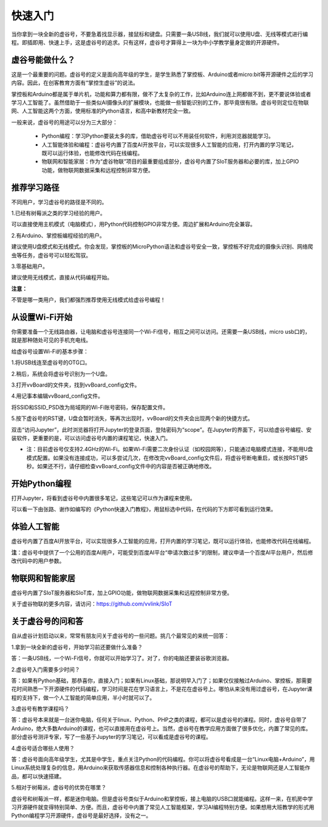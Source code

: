 

快速入门
===========================

当你拿到一块全新的虚谷号，不要急着找显示器，接鼠标和键盘。只需要一条USB线，我们就可以使用U盘、无线等模式进行编程。即插即用、快速上手，这是虚谷号的追求。只有这样，虚谷号才算得上一块为中小学教学量身定做的开源硬件。

-------------------------
虚谷号能做什么？
-------------------------

这是一个最重要的问题。虚谷号的定义是面向高年级的学生，是学生熟悉了掌控板、Arduino或者micro:bit等开源硬件之后的学习内容。因此，在创客教育方面有“掌控生虚谷”的说法。

掌控板和Arduino都是属于单片机，功能和算力都有限，做不了太复杂的工作，比如Arduino连上网都做不到，更不要说体验或者学习人工智能了。虽然借助于一些类似AI摄像头的扩展模块，也能做一些智能识别的工作，那毕竟很有限。虚谷号则定位在物联网、人工智能这两个方面，使用标准的Python语言，和高中新教材完全一致。

一般来说，虚谷号的用途可以分为三大部分：

	- Python编程：学习Python要装太多的库，借助虚谷号可以不用装任何软件，利用浏览器就能学习。
	- 人工智能体验和编程：虚谷号内置了百度AI开放平台，可以实现很多人工智能的应用，打开内置的学习笔记，既可以运行体验，也能修改代码在线编程。
	- 物联网和智能家居：作为“虚谷物联”项目的最重要组成部分，虚谷号内置了SIoT服务器和必要的库，加上GPIO功能，做物联网数据采集和远程控制非常方便。

-------------------
推荐学习路径
-------------------

不同用户，学习虚谷号的路径是不同的。

1.已经有树莓派之类的学习经验的用户。

可以直接使用主机模式（电脑模式），用Python代码控制GPIO非常方便。周边扩展和Arduino完全兼容。

2.有Arduino、掌控板编程经验的用户。

建议使用U盘模式和无线模式。你会发现，掌控板的MicroPython语法和虚谷号安全一致，掌控板不好完成的摄像头识别、网络爬虫等任务，虚谷号可以轻松驾驭。

3.零基础用户。

建议使用无线模式，直接从代码编程开始。

**注意：**

不管是哪一类用户，我们都强烈推荐使用无线模式给虚谷号编程！


-------------------------
从设置Wi-Fi开始
-------------------------

你需要准备一个无线路由器，让电脑和虚谷号连接同一个Wi-Fi信号，相互之间可以访问。还需要一条USB线，micro usb口的，就是那种随处可见的手机充电线。

给虚谷号设置Wi-Fi的基本步骤：

1.将USB线连至虚谷号的OTG口。

.. image:: ../images/02/2-01.jpg
 
2.稍后，系统会将虚谷号识别为一个U盘。

.. image:: ../images/02/2-02.jpg

3.打开vvBoard的文件夹，找到vvBoard_config文件。

.. image:: ../images/02/2-03.jpg

4.用记事本编辑vvBoard_config文件。

.. image:: ../images/02/2-05.jpg
 
将SSID和SSID_PSD改为局域网的Wi-Fi账号密码，保存配置文件。

5.按下虚谷号的RST键，U盘会暂时消失，等再次出现时，vvBoard的文件夹会出现两个新的快捷方式。

.. image:: ../images/02/2-06.jpg
 
双击“访问Jupyter”，此时浏览器将打开Jupyter的登录页面，登陆密码为“scope”。在Jupyter的界面下，可以给虚谷号编程、安装软件，更重要的是，可以访问虚谷号内置的课程笔记，快速入门。

- 注：目前虚谷号仅支持2.4GHz的Wi-Fi。如果Wi-Fi需要二次身份认证（如校园网等），只能通过电脑模式连接，不能用U盘模式配置。如果没有连接成功，可以多尝试几次，在修改完vvBoard_config文件后，将虚谷号断电重启，或长按RST键5秒。如果还不行，请仔细检查vvBoard_config文件中的内容是否被正确地修改。

-------------------------
开始Python编程
-------------------------

打开Jupyter，将看到虚谷号中内置很多笔记，这些笔记可以作为课程来使用。

.. image:: ../images/02/2-07.jpg


可以看一下由张路、谢作如编写的《Python快速入门教程》，用鼠标选中代码，在代码的下方即可看到运行效果。

.. image:: ../images/02/2-08.jpg

-------------------------
体验人工智能
-------------------------

虚谷号内置了百度AI开放平台，可以实现很多人工智能的应用，打开内置的学习笔记，既可以运行体验，也能修改代码在线编程。

.. image:: ../images/02/2-09.jpg

**注**：虚谷号中提供了一个公用的百度AI用户，可能受到百度AI平台“申请次数过多”的限制，建议申请一个百度AI平台用户，然后修改代码中的用户参数。

------------------------------
物联网和智能家居
------------------------------

虚谷号内置了SIoT服务器和SIoT库，加上GPIO功能，做物联网数据采集和远程控制非常方便。

.. image:: ../images/02/2-10.jpg

关于虚谷物联的更多内容，请访问：https://github.com/vvlink/SIoT

-----------------------------
关于虚谷号的问和答
-----------------------------

自从虚谷计划启动以来，常常有朋友问关于虚谷号的一些问题。挑几个最常见的来统一回答：

1.拿到一块全新的虚谷号，开始学习前还要做什么准备？

答：一条USB线，一个Wi-Fi信号，你就可以开始学习了。对了，你的电脑还要装谷歌浏览器。

2.虚谷号入门需要多少时间？

答：如果有Python基础，那恭喜你，直接入门；如果有Linux基础，那说明早入门了；如果仅仅接触过Arduino、掌控板，那需要花时间熟悉一下开源硬件的代码编程，学习时间是花在学习语言上，不是花在虚谷号上。哪怕从来没有用过虚谷号，在Jupyter课程的支持下，做一个人工智能的简单应用，半小时就可以了。

3.虚谷号有教学课程吗？

答：虚谷号本来就是一台迷你电脑，任何关于linux、Python、PHP之类的课程，都可以是虚谷号的课程。同时，虚谷号自带了Arduino，绝大多数Arduino的课程，也可以直接用在虚谷号上。当然，虚谷号在教学应用方面做了很多优化，内置了常见的库。部分虚谷号测评专家，写了一些基于Jupyter的学习笔记，可以看成是虚谷号的课程。

4.虚谷号适合哪些人使用？

答：虚谷号面向高年级学生，尤其是中学生，重点关注Python的代码编程。你可以将虚谷号看成是一台“Linux电脑+Arduino”，用Linux系统处理复杂的信息，用Arduino来获取传感器信息和控制各种执行器。在虚谷号的帮助下，无论是物联网还是人工智能作品，都可以快速搭建。

5.相对于树莓派，虚谷号的优势在哪里？

虚谷号和树莓派一样，都是迷你电脑。但是虚谷号类似于Arduino和掌控板，接上电脑的USB口就能编程。这样一来，在机房中学习开源硬件就变得特别简单、方便。而且，虚谷号中内置了常见人工智能框架，学习AI编程特别方便。如果想用大班教学的形式用Python编程学习开源硬件，虚谷号是最好选择，没有之一。
